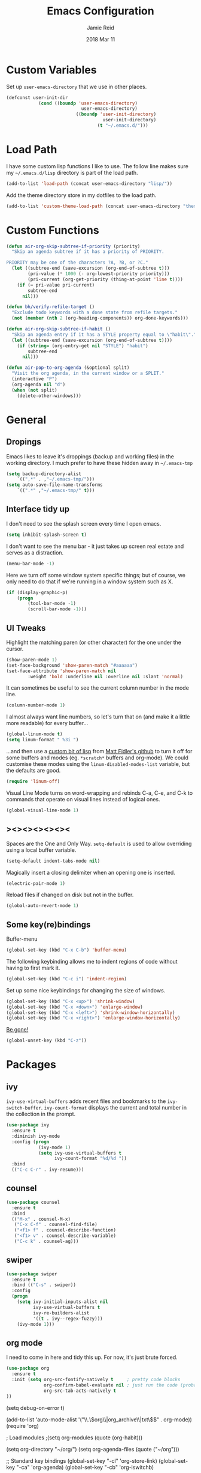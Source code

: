 #+TITLE:  Emacs Configuration
#+AUTHOR: Jamie Reid
#+EMAIL:  jamie@jre.id.au
#+DATE:   2018 Mar 11
#+TAGS:   emacs

* Custom Variables
Set up =user-emacs-directory= that we use in other places.
#+BEGIN_SRC emacs-lisp
(defconst user-init-dir
            (cond ((boundp 'user-emacs-directory)
                            user-emacs-directory)
                          ((boundp 'user-init-directory)
                                    user-init-directory)
                                  (t "~/.emacs.d/")))
#+END_SRC
* Load Path
I have some custom lisp functions I like to use. The follow line makes sure my =~/.emacs.d/lisp= directory is part of the load path.
#+BEGIN_SRC emacs-lisp
(add-to-list 'load-path (concat user-emacs-directory "lisp/"))
#+END_SRC

Add the theme directory store in my dotfiles to the load path.
#+BEGIN_SRC emacs-lisp
(add-to-list 'custom-theme-load-path (concat user-emacs-directory "themes/"))
#+END_SRC
* Custom Functions
#+BEGIN_SRC emacs-lisp
(defun air-org-skip-subtree-if-priority (priority)
  "Skip an agenda subtree if it has a priority of PRIORITY.

PRIORITY may be one of the characters ?A, ?B, or ?C."
  (let ((subtree-end (save-excursion (org-end-of-subtree t)))
        (pri-value (* 1000 (- org-lowest-priority priority)))
        (pri-current (org-get-priority (thing-at-point 'line t))))
    (if (= pri-value pri-current)
        subtree-end
      nil)))

(defun bh/verify-refile-target ()
  "Exclude todo keywords with a done state from refile targets."
  (not (member (nth 2 (org-heading-components)) org-done-keywords)))

(defun air-org-skip-subtree-if-habit ()
  "Skip an agenda entry if it has a STYLE property equal to \"habit\"."
  (let ((subtree-end (save-excursion (org-end-of-subtree t))))
    (if (string= (org-entry-get nil "STYLE") "habit")
        subtree-end
      nil)))

(defun air-pop-to-org-agenda (&optional split)
  "Visit the org agenda, in the current window or a SPLIT."
  (interactive "P")
  (org-agenda nil "d")
  (when (not split)
    (delete-other-windows)))
#+END_SRC
	
* General
** Dropings
Emacs likes to leave it's droppings (backup and working files) in the working directory. I much prefer to have these hidden away in =~/.emacs-tmp=

#+BEGIN_SRC emacs-lisp
(setq backup-directory-alist
    `((",*" . ,"~/.emacs-tmp/")))
(setq auto-save-file-name-transforms
    `((".*" ,"~/.emacs-tmp/" t)))
#+END_SRC

** Interface tidy up
I don't need to see the splash screen every time I open emacs.
#+BEGIN_SRC emacs-lisp
(setq inhibit-splash-screen t)
#+END_SRC

I don't want to see the menu bar - it just takes up screen real estate and serves as a distraction.
#+BEGIN_SRC emacs-lisp
(menu-bar-mode -1)
#+END_SRC

Here we turn off some window system specific things; but of course, we only need to do that if we're running
in a window system such as X.
#+BEGIN_SRC emacs-lisp
(if (display-graphic-p)
    (progn
        (tool-bar-mode -1)
        (scroll-bar-mode -1)))
#+END_SRC

** UI Tweaks
Highlight the matching paren (or other character) for the one under the cursor.
#+BEGIN_SRC emacs-lisp
(show-paren-mode 1)
(set-face-background 'show-paren-match "#aaaaaa")
(set-face-attribute 'show-paren-match nil 
        :weight 'bold :underline nil :overline nil :slant 'normal)
#+END_SRC

It can sometimes be useful to see the current column number in the mode line.
#+BEGIN_SRC emacs-lisp
(column-number-mode 1)
#+END_SRC

I almost always want line numbers, so let's turn that on (and make it a little more readable) for every buffer...
#+BEGIN_SRC emacs-lisp
(global-linum-mode t)
(setq linum-format " %3i ")
#+END_SRC

...and then use a [[file:lisp/linum-off.el][custom bit of lisp]] from [[https://github.com/mattfidler/linum-off][Matt Fidler's github]] to turn it off for some buffers and modes (eg. =*scratch*= buffers and org-mode). We could customise these modes using the =linum-disabled-modes-list= variable, but the defaults are good.
#+BEGIN_SRC emacs-lisp
(require 'linum-off)
#+END_SRC

Visual Line Mode turns on word-wrapping and rebinds C-a, C-e, and C-k to commands that operate on visual lines instead of logical ones.
#+BEGIN_SRC emacs-lisp
(global-visual-line-mode 1)
#+END_SRC

** ><><><><><><
Spaces are the One and Only Way. =setq-default= is used to allow overriding using a local buffer variable.
#+BEGIN_SRC emacs-lisp
(setq-default indent-tabs-mode nil)
#+END_SRC

Magically insert a closing delimiter when an opening one is inserted.
#+BEGIN_SRC emacs-lisp
(electric-pair-mode 1)
#+END_SRC

Reload files if changed on disk but not in the buffer.
#+BEGIN_SRC emacs-lisp
(global-auto-revert-mode 1)
#+END_SRC

** Some key(re)bindings
Buffer-menu
#+BEGIN_SRC emacs-lisp
(global-set-key (kbd "C-x C-b") 'buffer-menu)
#+END_SRC

The following keybinding allows me to indent regions of code without having to first mark it.
#+BEGIN_SRC emacs-lisp
(global-set-key (kbd "C-c i") 'indent-region)
#+END_SRC

Set up some nice keybindings for changing the size of windows.
#+BEGIN_SRC emacs-lisp
(global-set-key (kbd "C-x <up>") 'shrink-window)
(global-set-key (kbd "C-x <down>") 'enlarge-window)
(global-set-key (kbd "C-x <left>") 'shrink-window-horizontally)
(global-set-key (kbd "C-x <right>") 'enlarge-window-horizontally)
#+END_SRC

[[https://superuser.com/questions/349943/how-to-awake-emacs-gui-after-pressing-ctrlz][Be gone!]]
#+BEGIN_SRC emacs-lisp
(global-unset-key (kbd "C-z"))
#+END_SRC

* Packages
** ivy
=ivy-use-virtual-buffers= adds recent files and bookmarks to the =ivy-switch-buffer=.
=ivy-count-format= displays the current and total number in the collection in the prompt.
#+BEGIN_SRC emacs-lisp
(use-package ivy
  :ensure t
  :diminish ivy-mode
  :config (progn
            (ivy-mode 1)
            (setq ivy-use-virtual-buffers t
                  ivy-count-format "%d/%d "))
  :bind
  (("C-c C-r" . ivy-resume)))
#+END_SRC
** counsel
#+BEGIN_SRC emacs-lisp
(use-package counsel
  :ensure t
  :bind
  (("M-x" . counsel-M-x)
   ("C-x C-f" . counsel-find-file)
   ("<f1> f" . counsel-describe-function)
   ("<f1> v" . counsel-describe-variable)
   ("C-c k" . counsel-ag)))
#+END_SRC
** swiper
#+BEGIN_SRC emacs-lisp
(use-package swiper
  :ensure t
  :bind (("C-s" . swiper))
  :config
  (progn
    (setq ivy-initial-inputs-alist nil
          ivy-use-virtual-buffers t
          ivy-re-builders-alist
          '((t . ivy--regex-fuzzy)))
    (ivy-mode 1)))
#+END_SRC
** org mode
I need to come in here and tidy this up. For now, it's just brute forced.
#+BEGIN_SRC emacs-lisp
(use-package org
  :ensure t
  :init (setq org-src-fontify-natively t     ; pretty code blocks
              org-confirm-babel-evaluate nil ; just run the code (probably safe)
              org-src-tab-acts-natively t
))
#+END_SRC

(setq debug-on-error t)

(add-to-list 'auto-mode-alist '("\\.\\(org\\|org_archive\\|txt\\)$" . org-mode))
(require 'org)

; Load modules
;(setq org-modules (quote (org-habit)))

(setq org-directory "~/org/")
(setq org-agenda-files (quote ("~/org")))

;; Standard key bindings
(global-set-key "\C-cl" 'org-store-link)
(global-set-key "\C-ca" 'org-agenda)
(global-set-key "\C-cb" 'org-iswitchb)

;; Custom Key Bindings
(define-key global-map "\C-ca" 'org-agenda)
(define-key global-map "\C-cc" 'org-capture)
(define-key global-map "\C-ct" 'air-pop-to-org-agenda)

;; Todo
(setq org-log-done (quote time))
(setq org-log-redeadline (quote time))
(setq org-log-reschedule (quote time))

(setq org-todo-keywords
      (quote ((sequence "TODO(t)" "WAITING(w)" "|" "DONE(d)" "CANCELLED(c)"))))
;;(setq org-use-fast-todo-selection t)
;;(setq org-treat-S-cursor-todo-selection-as-state-change nil)

(setq org-default-notes-file (concat (file-name-as-directory org-directory) "refile.org"))

(setq org-capture-templates
      (quote (("t" "TODO"
               entry (file+datetree (concat
                                     (file-name-as-directory org-directory)
                                     "journal.org"))
               "* TODO %?\n%U\n%a\n")
              ("n" "Note"
               entry (file+datetree (concat
                                     (file-name-as-directory org-directory)
                                     "journal.org"))
               "- %? :NOTE:\n%U\n%a\n")
              ("e" "Event"
               entry (file+datetree (concat
                                     (file-name-as-directory org-directory)
                                     "journal.org"))
               "* %?\n%U\n")
              ("m" "Meeting"
               entry (file+datetree (concat
                                     (file-name-as-directory org-directory)
                                     "journal.org"))
               "* %? :MEETING:\n%U\n"))))

; Automatically place a blank line before a new heading or plain test list item
(setq org-blank-before-new-entry (quote ((heading) (plain-list-item))))

; Force mark all child tasks as done before parent can be]
(setq org-enforce-todo-dependencies t)

; Automatically place a blank line before a new heading or plain test list item
(setq org-blank-before-new-entry (quote ((heading) (plain-list-item))))

; Force mark all child tasks as done before parent can be]
(setq org-enforce-todo-dependencies t)

;; Refile settings
; Targets include this file and any file contributing to the agenda - up to 9 levels deep
(setq org-refile-targets (quote ((nil :maxlevel . 9)
                                 (org-agenda-files :maxlevel . 9))))

; Use full outline paths for refile targets
(setq org-refile-use-outline-path t)

; Targets complete directly with IDO
(setq org-outline-path-complete-in-steps nil)

; Allow refile to create parent tasks with confirmation
(setq org-refile-allow-creating-parent-nodes (quote confirm))

(setq org-indirect-buffer-display 'current-window)

; Exclude DONE state tasks from refile targets
(setq org-refile-target-verify-function 'bh/verify-refile-target)

;; Archive settings
(setq org-agenda-text-search-extra-files '(agenda-archives))

;; Agenda Settings
(setq org-agenda-custom-commands
      '(("d" "Daily agenda and all TODOs"
         ((tags "PRIORITY=\"A\""
                ((org-agenda-skip-function '(org-agenda-skip-entry-if 'todo 'done))
                 (org-agenda-overriding-header "High-priority unfinished tasks:")))
          (agenda "" ((org-agenda-ndays 1)))
          (alltodo ""
                   ((org-agenda-skip-function
                     '(or (air-org-skip-subtree-if-habit)
                          (air-org-skip-subtree-if-priority ?A)
                          (org-agenda-skip-if nil '(scheduled deadline))))
                    (org-agenda-overriding-header "ALL normal priority tasks:"))))
         ((org-agenda-compact-blocks t)))))

;; Habit settings
; position the habit graph on the agenda to the right of the default
(setq org-habit-graph-column 50)

** org bullets
#+BEGIN_SRC emacs-lisp
(use-package org-bullets
  :ensure t
  :commands (org-bullets-mode)
  :init (add-hook 'org-mode-hook (lambda () (org-bullets-mode 1))))
#+END_SRC
** flycheck
#+BEGIN_SRC emacs-lisp
(use-package flycheck
  :ensure t
  :init (global-flycheck-mode))
#+END_SRC
** company mode
#+BEGIN_SRC emacs-lisp
(use-package company
  :ensure t
  :defer t
  :diminish (company-mode . "CPY")
  :init (global-company-mode)
  :config
  (progn
    (setq company-tooltip-limit 10
          company-idle-delay 0.2
          company-echo-delay 0
          company-minimum-prefix-length 3
          company-require-match nil
          company-selection-wrap-around t
          company-tooltip-align-annotations t
          company-tooltip-flip-when-above t
          company-transformers '(company-sort-by-occurrence))) ; weight by frequency
  :bind
  (:map company-active-map
    ("M-n" . nil)
    ("M-p" . nil)
    ("C-n" . company-select-next)
    ("C-p" . company-select-previous)
    ("TAB" . company-complete-common-or-cycle)
    ("<tab>" . company-complete-common-or-cycle)
    ("S-TAB" . company-select-previous)
    ("<backtab>" . company-select-previous)))
#+END_SRC
** expand-region
#+BEGIN_SRC emacs-lisp
(use-package expand-region
  :ensure t
  :bind
  ("C-=" . er/expand-region))
#+END_SRC
** rainbow mode
=rainbow-mode= displays hexadecimal colors with the color they represent as their background.
#+BEGIN_SRC emacs-lisp
(use-package rainbow-mode
  :ensure t
  :diminish (rainbow-mode . "")
  :config
  (add-hook 'prog-mode-hook 'rainbow-mode))
#+END_SRC
** json
#+BEGIN_SRC emacs-lisp
(use-package json-mode
  :mode "\\.json\\'"
  :ensure t)
#+END_SRC
** web
#+BEGIN_SRC emacs-lisp
(use-package web-mode
  :ensure t
  :mode ("\\.html\\'"
         "\\.css\\'"
         "\\.php\\'")
  :config
  (progn
    (setq web-mode-code-indent-offset 2)
    (setq web-mode-enable-auto-quoting nil)))
#+END_SRC

* Theming
*Heavily* borrowed from Howard's [[https://github.com/howardabrams/dot-files/blob/1939b04e8081c70cf5b22250cb806ec1a23f19fa/emacs-client.org][emacs-client.org]] file, which borrowed from jonnay's [[https://github.com/jonnay/org-beautify-theme/blob/26f5ce5769d8d1848f331c6076b7b6ad1a162f08/org-beautify-theme.org][org-beautify-theme]].

** Font Settings
Make sure that syntax highlighting is always on.
#+BEGIN_SRC emacs-lisp
(global-font-lock-mode 1)
#+END_SRC

Here I define some font preferences.
#+BEGIN_SRC emacs-lisp
(defvar jr/fixed-font-family
 (cond ((x-list-fonts "Essential Pragmatapro") "Essential Pragmatapro")
        ((x-list-fonts "Source Code Pro")      "Source Code Pro"))
  "My fixed width font based on what is installed, `nil' if not defined.")

(defvar jr/variable-font-tuple
  (cond ((x-list-fonts "Source Sans Pro") '(:font "Source Sans Pro"))
        ((x-list-fonts "Lucida Grande")   '(:font "Lucida Grande"))
        ((x-list-fonts "Verdana")         '(:font "Verdana"))
        ((x-family-fonts "Sans Serif")    '(:family "Sans Serif"))
        (nil (warn "Cannot find a Sans Serif Font.  Install Source Sans Pro.")))
  "My variable width font available to org-mode files and whatnot.")
#+END_SRC

** Colour Theme

Pull in and use the [[http://www.nongnu.org/color-theme/][color-theme]] project. Also, set the theme to Zenburn.
#+BEGIN_SRC emacs-lisp
(use-package color-theme
  :ensure t
  :init (require 'color-theme)
  :config (use-package color-theme-zenburn
           :ensure t))
#+END_SRC

The color themes don’t know about the org-mode source code blocks, so we need to set up a couple functions that we can use to set them.
#+BEGIN_SRC emacs-lisp
(defun org-src-color-blocks-light ()
  "Colors the block headers and footers to make them stand out more for lighter themes"
  (interactive)
  (custom-set-faces
   '(org-block-begin-line
    ((t (:underline "#A7A6AA" :foreground "#008ED1" :background "#EAEAFF"))))
   '(org-block-background
     ((t (:background "#FFFFEA"))))
   '(org-block
     ((t (:background "#FFFFEA"))))
   '(org-block-end-line
     ((t (:overline "#A7A6AA" :foreground "#008ED1" :background "#EAEAFF"))))))

(defun org-src-color-blocks-dark ()
  "Colors the block headers and footers to make them stand out more for dark themes"
  (interactive)
  (custom-set-faces
   '(org-block-begin-line
     ((t (:foreground "#008ED1" :background "#002E41"))))
   '(org-block-background
     ((t (:background "#000000"))))
   '(org-block
     ((t (:background "#000000"))))
   '(org-block-end-line
     ((t (:foreground "#008ED1" :background "#002E41"))))))
#+END_SRC

The whole point of +stealing+ /borrowing/ Howard's settings are for the pretty headers in his [[https://www.youtube.com/watch?v=dljNabciEGg][Literate Devops]] video.
#+BEGIN_SRC emacs-lisp
(deftheme jr/org-theme "Sub-theme to beautify org mode")
#+END_SRC

Chances are I'm going to set up =powerline= at some point, so continuing to follow Howard's setup.
#+BEGIN_SRC emacs-lisp
(defun jr/change-theme (theme org-block-style)
  "Changes the color scheme and reset the mode line."
  (funcall theme)
  (funcall org-block-style)

  (let* ((jr/fixed-font-tuple (list :font jr/fixed-font-family))
         ; (jr/varible-font-tuple (list :font jr/variable-font-family))
         (base-font-color     (face-foreground 'default nil 'default))
         (background-color    (face-background 'default nil 'default))
         (primary-color       (face-foreground 'mode-line nil))
         (secondary-color     (face-background 'secondary-selection nil 'region))
         (base-height         (face-attribute 'default :height))
         (headline           `(:inherit default :weight bold :foreground ,base-font-color)))

    (when jr/fixed-font-family
      (set-frame-font jr/fixed-font-family)
      (set-face-attribute 'default nil :font jr/fixed-font-family :height 120) ;1/10pt; so 100 is 10pt
      (set-face-font 'default jr/fixed-font-family))

    ;; Noticeable?
    ;; (set-face-attribute 'region nil :background "#ffff50" :foreground "black")
    ;; Subtle?
    (set-face-attribute 'region nil :background "#0000bb" :foreground 'unspecified)

    (custom-theme-set-faces 'jr/org-theme
                            `(org-agenda-structure ((t (:inherit default :height 2.0 :underline nil))))
                            `(org-verbatim ((t (:inherit 'fixed-pitched :foreground "#aef"))))
                            `(org-table ((t (:inherit 'fixed-pitched))))
                            `(org-block ((t (:inherit 'fixed-pitched))))
                            `(org-block-background ((t (:inherit 'fixed-pitched))))
                            `(org-block-begin-line ((t (:inherit 'fixed-pitched))))
                            `(org-block-end-line ((t (:inherit 'fixed-pitched))))
                            `(org-level-8 ((t (,@headline ,@jr/variable-font-tuple))))
                            `(org-level-7 ((t (,@headline ,@jr/variable-font-tuple))))
                            `(org-level-6 ((t (,@headline ,@jr/variable-font-tuple))))
                            `(org-level-5 ((t (,@headline ,@jr/variable-font-tuple))))
                            `(org-level-4 ((t (,@headline ,@jr/variable-font-tuple
                                                          :height 1.1))))
                            `(org-level-3 ((t (,@headline ,@jr/variable-font-tuple
                                                          :height 1.1))))
                            `(org-level-2 ((t (,@headline ,@jr/variable-font-tuple
                                                          :height 1.1))))
                            `(org-level-1 ((t (,@headline ,@jr/variable-font-tuple
                                                          :height 2.1))))
                            `(org-document-title ((t (,@headline ,@jr/variable-font-tuple :height 1.5 :underline nil)))))))
#+END_SRC

Now let's apply all this.
#+BEGIN_SRC emacs-lisp
(jr/change-theme 'color-theme-zenburn 'org-src-color-blocks-dark)

(custom-set-faces
 '(mode-line           ((t (:background "blue4"   :foreground "gray90"))))
 '(mode-line-inactive  ((t (:background "#404045" :foreground "gray60"))))
 '(mode-line-buffer-id ((t (                      :foreground "gold1"   :weight ultra-bold))))
 '(which-func          ((t (                      :foreground "orange"))))
 '(show-paren-match    ((t (:background "default" :foreground "#afa"    :weight ultra-bold))))
 '(show-paren-mismatch ((t (:background "default" :foreground "#cc6666" :weight ultra-bold)))))

(set-face-attribute 'region nil :background "#00a")
#+END_SRC

* Do I still want this stuff?

;; show which function the pointer is in

(which-function-mode 1)
;;;;;;;;;;;;
;; golang ;;
;;;;;;;;;;;;
(require 'go-mode)
(add-hook 'before-save-hook 'gofmt-before-save)
(add-hook 'go-mode-hook (lambda ()
                          (local-set-key (kbd "C-c C-r") 'go-remove-unused-imports)))
(add-hook 'go-mode-hook (lambda ()
                          (local-set-key (kbd "C-c i") 'go-goto-imports)))

;; The following expects `go get -u github.com/nsf/gocode` to have been run
(defun auto-complete-for-go ()
  (auto-complete-mode 1))
(add-hook 'go-mode-hook 'auto-complete-for-go)

(with-eval-after-load 'go-mode
   (require 'go-autocomplete))

;;;;;;;;;;;;
;; syntax ;;
;;;;;;;;;;;;
(add-hook 'after-init-hook #'global-flycheck-mode)
(setq-default
 whitespace-line-column 80
 whitespace-style       '(face lines-tail))
(add-hook 'prog-mode-hook #'whitespace-mode)
